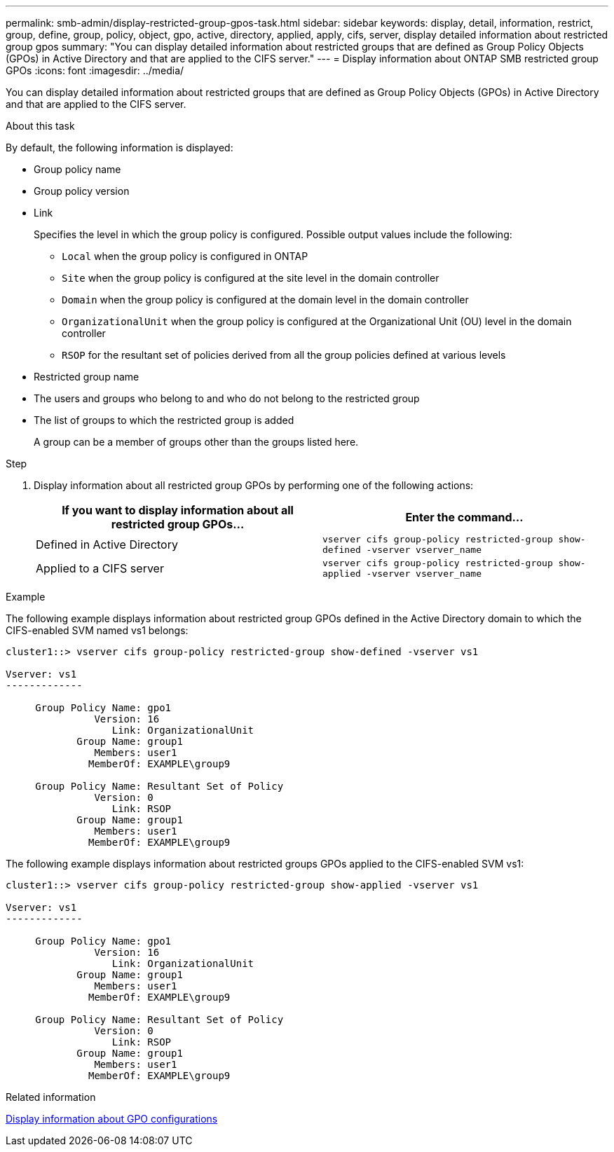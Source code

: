 ---
permalink: smb-admin/display-restricted-group-gpos-task.html
sidebar: sidebar
keywords: display, detail, information, restrict, group, define, group, policy, object, gpo, active, directory, applied, apply, cifs, server, display detailed information about restricted group gpos
summary: "You can display detailed information about restricted groups that are defined as Group Policy Objects (GPOs) in Active Directory and that are applied to the CIFS server."
---
= Display information about ONTAP SMB restricted group GPOs
:icons: font
:imagesdir: ../media/

[.lead]
You can display detailed information about restricted groups that are defined as Group Policy Objects (GPOs) in Active Directory and that are applied to the CIFS server.

.About this task

By default, the following information is displayed:

* Group policy name
* Group policy version
* Link
+
Specifies the level in which the group policy is configured. Possible output values include the following:

 ** `Local` when the group policy is configured in ONTAP
 ** `Site` when the group policy is configured at the site level in the domain controller
 ** `Domain` when the group policy is configured at the domain level in the domain controller
 ** `OrganizationalUnit` when the group policy is configured at the Organizational Unit (OU) level in the domain controller
 ** `RSOP` for the resultant set of policies derived from all the group policies defined at various levels

* Restricted group name
* The users and groups who belong to and who do not belong to the restricted group
* The list of groups to which the restricted group is added
+
A group can be a member of groups other than the groups listed here.

.Step

. Display information about all restricted group GPOs by performing one of the following actions:
+
[options="header"]
|===
| If you want to display information about all restricted group GPOs...| Enter the command...
a|
Defined in Active Directory
a|
`vserver cifs group-policy restricted-group show-defined -vserver vserver_name`
a|
Applied to a CIFS server
a|
`vserver cifs group-policy restricted-group show-applied -vserver vserver_name`
|===

.Example

The following example displays information about restricted group GPOs defined in the Active Directory domain to which the CIFS-enabled SVM named vs1 belongs:

----
cluster1::> vserver cifs group-policy restricted-group show-defined -vserver vs1

Vserver: vs1
-------------

     Group Policy Name: gpo1
               Version: 16
                  Link: OrganizationalUnit
            Group Name: group1
               Members: user1
              MemberOf: EXAMPLE\group9

     Group Policy Name: Resultant Set of Policy
               Version: 0
                  Link: RSOP
            Group Name: group1
               Members: user1
              MemberOf: EXAMPLE\group9
----

The following example displays information about restricted groups GPOs applied to the CIFS-enabled SVM vs1:

----
cluster1::> vserver cifs group-policy restricted-group show-applied -vserver vs1

Vserver: vs1
-------------

     Group Policy Name: gpo1
               Version: 16
                  Link: OrganizationalUnit
            Group Name: group1
               Members: user1
              MemberOf: EXAMPLE\group9

     Group Policy Name: Resultant Set of Policy
               Version: 0
                  Link: RSOP
            Group Name: group1
               Members: user1
              MemberOf: EXAMPLE\group9
----

.Related information

xref:display-gpo-config-task.adoc[Display information about GPO configurations]


// 2025 June 17, ONTAPDOC-2981